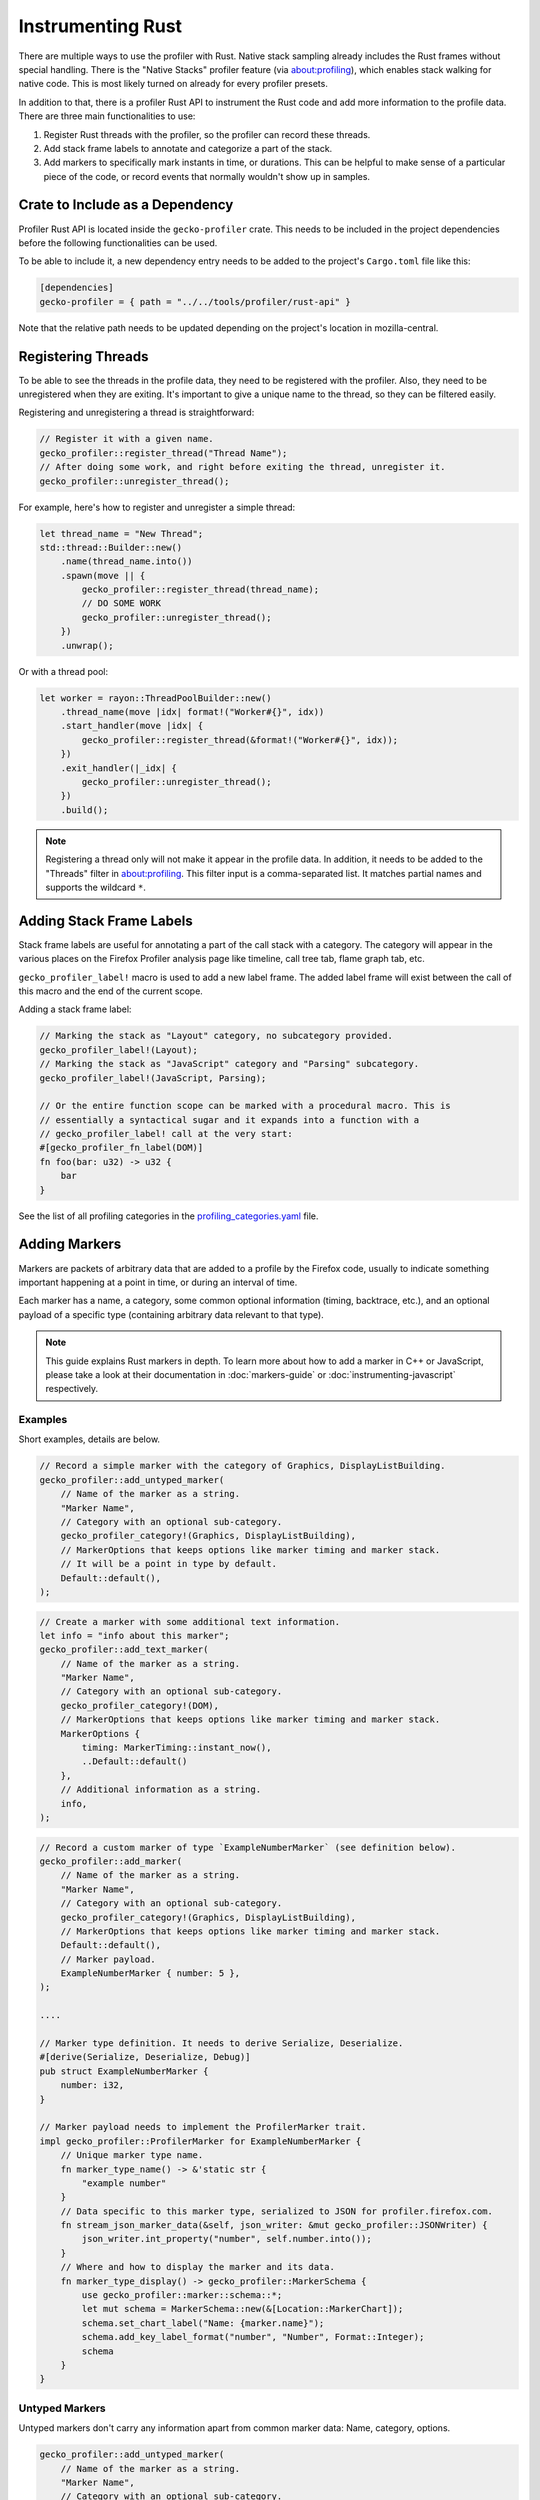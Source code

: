 Instrumenting Rust
==================

There are multiple ways to use the profiler with Rust. Native stack sampling already
includes the Rust frames without special handling. There is the "Native Stacks"
profiler feature (via about:profiling), which enables stack walking for native code.
This is most likely turned on already for every profiler presets.

In addition to that, there is a profiler Rust API to instrument the Rust code
and add more information to the profile data. There are three main functionalities
to use:

1. Register Rust threads with the profiler, so the profiler can record these threads.
2. Add stack frame labels to annotate and categorize a part of the stack.
3. Add markers to specifically mark instants in time, or durations. This can be
   helpful to make sense of a particular piece of the code, or record events that
   normally wouldn't show up in samples.

Crate to Include as a Dependency
--------------------------------

Profiler Rust API is located inside the ``gecko-profiler`` crate. This needs to
be included in the project dependencies before the following functionalities can
be used.

To be able to include it, a new dependency entry needs to be added to the project's
``Cargo.toml`` file like this:

.. code-block:: toml

    [dependencies]
    gecko-profiler = { path = "../../tools/profiler/rust-api" }

Note that the relative path needs to be updated depending on the project's location
in mozilla-central.

Registering Threads
-------------------

To be able to see the threads in the profile data, they need to be registered
with the profiler. Also, they need to be unregistered when they are exiting.
It's important to give a unique name to the thread, so they can be filtered easily.

Registering and unregistering a thread is straightforward:

.. code-block:: rust

    // Register it with a given name.
    gecko_profiler::register_thread("Thread Name");
    // After doing some work, and right before exiting the thread, unregister it.
    gecko_profiler::unregister_thread();

For example, here's how to register and unregister a simple thread:

.. code-block:: rust

    let thread_name = "New Thread";
    std::thread::Builder::new()
        .name(thread_name.into())
        .spawn(move || {
            gecko_profiler::register_thread(thread_name);
            // DO SOME WORK
            gecko_profiler::unregister_thread();
        })
        .unwrap();

Or with a thread pool:

.. code-block:: rust

    let worker = rayon::ThreadPoolBuilder::new()
        .thread_name(move |idx| format!("Worker#{}", idx))
        .start_handler(move |idx| {
            gecko_profiler::register_thread(&format!("Worker#{}", idx));
        })
        .exit_handler(|_idx| {
            gecko_profiler::unregister_thread();
        })
        .build();

.. note::
    Registering a thread only will not make it appear in the profile data. In
    addition, it needs to be added to the "Threads" filter in about:profiling.
    This filter input is a comma-separated list. It matches partial names and
    supports the wildcard ``*``.

Adding Stack Frame Labels
-------------------------

Stack frame labels are useful for annotating a part of the call stack with a
category. The category will appear in the various places on the Firefox Profiler
analysis page like timeline, call tree tab, flame graph tab, etc.

``gecko_profiler_label!`` macro is used to add a new label frame. The added label
frame will exist between the call of this macro and the end of the current scope.

Adding a stack frame label:

.. code-block:: rust

    // Marking the stack as "Layout" category, no subcategory provided.
    gecko_profiler_label!(Layout);
    // Marking the stack as "JavaScript" category and "Parsing" subcategory.
    gecko_profiler_label!(JavaScript, Parsing);

    // Or the entire function scope can be marked with a procedural macro. This is
    // essentially a syntactical sugar and it expands into a function with a
    // gecko_profiler_label! call at the very start:
    #[gecko_profiler_fn_label(DOM)]
    fn foo(bar: u32) -> u32 {
        bar
    }

See the list of all profiling categories in the `profiling_categories.yaml`_ file.

Adding Markers
--------------

Markers are packets of arbitrary data that are added to a profile by the Firefox code,
usually to indicate something important happening at a point in time, or during an interval of time.

Each marker has a name, a category, some common optional information (timing, backtrace, etc.),
and an optional payload of a specific type (containing arbitrary data relevant to that type).

.. note::
    This guide explains Rust markers in depth. To learn more about how to add a
    marker in C++ or JavaScript, please take a look at their documentation
    in :doc:`markers-guide` or :doc:`instrumenting-javascript` respectively.

Examples
^^^^^^^^

Short examples, details are below.

.. code-block:: rust

    // Record a simple marker with the category of Graphics, DisplayListBuilding.
    gecko_profiler::add_untyped_marker(
        // Name of the marker as a string.
        "Marker Name",
        // Category with an optional sub-category.
        gecko_profiler_category!(Graphics, DisplayListBuilding),
        // MarkerOptions that keeps options like marker timing and marker stack.
        // It will be a point in type by default.
        Default::default(),
    );

.. code-block:: rust

    // Create a marker with some additional text information.
    let info = "info about this marker";
    gecko_profiler::add_text_marker(
        // Name of the marker as a string.
        "Marker Name",
        // Category with an optional sub-category.
        gecko_profiler_category!(DOM),
        // MarkerOptions that keeps options like marker timing and marker stack.
        MarkerOptions {
            timing: MarkerTiming::instant_now(),
            ..Default::default()
        },
        // Additional information as a string.
        info,
    );

.. code-block:: rust

    // Record a custom marker of type `ExampleNumberMarker` (see definition below).
    gecko_profiler::add_marker(
        // Name of the marker as a string.
        "Marker Name",
        // Category with an optional sub-category.
        gecko_profiler_category!(Graphics, DisplayListBuilding),
        // MarkerOptions that keeps options like marker timing and marker stack.
        Default::default(),
        // Marker payload.
        ExampleNumberMarker { number: 5 },
    );

    ....

    // Marker type definition. It needs to derive Serialize, Deserialize.
    #[derive(Serialize, Deserialize, Debug)]
    pub struct ExampleNumberMarker {
        number: i32,
    }

    // Marker payload needs to implement the ProfilerMarker trait.
    impl gecko_profiler::ProfilerMarker for ExampleNumberMarker {
        // Unique marker type name.
        fn marker_type_name() -> &'static str {
            "example number"
        }
        // Data specific to this marker type, serialized to JSON for profiler.firefox.com.
        fn stream_json_marker_data(&self, json_writer: &mut gecko_profiler::JSONWriter) {
            json_writer.int_property("number", self.number.into());
        }
        // Where and how to display the marker and its data.
        fn marker_type_display() -> gecko_profiler::MarkerSchema {
            use gecko_profiler::marker::schema::*;
            let mut schema = MarkerSchema::new(&[Location::MarkerChart]);
            schema.set_chart_label("Name: {marker.name}");
            schema.add_key_label_format("number", "Number", Format::Integer);
            schema
        }
    }

Untyped Markers
^^^^^^^^^^^^^^^

Untyped markers don't carry any information apart from common marker data:
Name, category, options.

.. code-block:: rust

    gecko_profiler::add_untyped_marker(
        // Name of the marker as a string.
        "Marker Name",
        // Category with an optional sub-category.
        gecko_profiler_category!(Graphics, DisplayListBuilding),
        // MarkerOptions that keeps options like marker timing and marker stack.
        MarkerOptions {
            timing: MarkerTiming::instant_now(),
            ..Default::default()
        },
    );

1. Marker name
    The first argument is the name of this marker. This will be displayed in most places
    the marker is shown. It can be a literal string, or any dynamic string.
2. `Profiling category pair`_
    A category + subcategory pair from the `the list of categories`_.
    ``gecko_profiler_category!`` macro should be used to create a profiling category
    pair since it's easier to use, e.g. ``gecko_profiler_category!(JavaScript, Parsing)``.
    Second parameter can be omitted to use the default subcategory directly.
    ``gecko_profiler_category!`` macro is encouraged to use, but ``ProfilingCategoryPair``
    enum can also be used if needed.
3. `MarkerOptions`_
    See the options below. It can be omitted if there are no arguments with ``Default::default()``.
    Some options can also be omitted, ``MarkerOptions {<options>, ..Default::default()}``,
    with one or more of the following options types:

    * `MarkerTiming`_
        This specifies an instant or interval of time. It defaults to the current instant if
        left unspecified. Otherwise use ``MarkerTiming::instant_at(ProfilerTime)`` or
        ``MarkerTiming::interval(pt1, pt2)``; timestamps are usually captured with
        ``ProfilerTime::Now()``. It is also possible to record only the start or the end of an
        interval, pairs of start/end markers will be matched by their name.
    * `MarkerStack`_
        By default, markers do not record a "stack" (or "backtrace"). To record a stack at
        this point, in the most efficient manner, specify ``MarkerStack::Full``. To
        capture a stack without native frames for reduced overhead, specify
        ``MarkerStack::NonNative``.

    *Note: Currently, all C++ marker options are not present in the Rust side. They will
    be added in the future.*

Text Markers
^^^^^^^^^^^^

Text markers are very common, they carry an extra text as a fourth argument, in addition to
the marker name. Use the following macro:

.. code-block:: rust

    let info = "info about this marker";
    gecko_profiler::add_text_marker(
        // Name of the marker as a string.
        "Marker Name",
        // Category with an optional sub-category.
        gecko_profiler_category!(DOM),
        // MarkerOptions that keeps options like marker timing and marker stack.
        MarkerOptions {
            stack: MarkerStack::Full,
            ..Default::default()
        },
        // Additional information as a string.
        info,
    );

As useful as it is, using an expensive ``format!`` operation to generate a complex text
comes with a variety of issues. It can leak potentially sensitive information
such as URLs during the profile sharing step. profiler.firefox.com cannot
access the information programmatically. It won't get the formatting benefits of the
built-in marker schema. Please consider using a custom marker type to separate and
better present the data.

Other Typed Markers
^^^^^^^^^^^^^^^^^^^

From Rust code, a marker of some type ``YourMarker`` (details about type definition follow) can be
recorded like this:

.. code-block:: rust

    gecko_profiler::add_marker(
        // Name of the marker as a string.
        "Marker Name",
        // Category with an optional sub-category.
        gecko_profiler_category!(JavaScript),
        // MarkerOptions that keeps options like marker timing and marker stack.
        Default::default(),
        // Marker payload.
        YourMarker { number: 5, text: "some string".to_string() },
    );

After the first three common arguments (like in ``gecko_profiler::add_untyped_marker``),
there is a marker payload struct and it needs to be defined. Let's take a look at
how to define it.

How to Define New Marker Types
^^^^^^^^^^^^^^^^^^^^^^^^^^^^^^

Each marker type must be defined once and only once.
The definition is a Rust ``struct``, it's constructed when recording markers of
that type in Rust. Each marker struct holds the data that is required for them
to show in the profiler.firefox.com.
By convention, the suffix "Marker" is recommended to better distinguish them
from non-profiler entities in the source.

Each marker payload must derive ``serde::Serialize`` and ``serde::Deserialize``.
They are also exported from ``gecko-profiler`` crate if a project doesn't have it.
Each marker payload should include its data as its fields like this:

.. code-block:: rust

    #[derive(Serialize, Deserialize, Debug)]
    pub struct YourMarker {
        number: i32,
        text: String,
    }

Each marker struct must also implement the `ProfilerMarker`_ trait.

``ProfilerMarker`` trait
************************

`ProfilerMarker`_ trait must be implemented for all marker types. Its methods are
similar to C++ counterparts, please refer to :ref:`the C++ markers guide to learn
more about them <how-to-define-new-marker-types>`. It includes three methods that
needs to be implemented:

1. ``marker_type_name() -> &'static str``:
    A marker type must have a unique name, it is used to keep track of the type of
    markers in the profiler storage, and to identify them uniquely on profiler.firefox.com.
    (It does not need to be the same as the struct's name.)

    E.g.:

    .. code-block:: rust

        fn marker_type_name() -> &'static str {
            "your marker type"
        }

2. ``stream_json_marker_data(&self, json_writer: &mut JSONWriter)``
    All markers of any type have some common data: A name, a category, options like
    timing, etc. as previously explained.

    In addition, a certain marker type may carry zero of more arbitrary pieces of
    information, and they are always the same for all markers of that type.

    These are defined in a special static member function ``stream_json_marker_data``.

    It's a member method and takes a ``&mut JSONWriter`` as a parameter,
    it will be used to stream the data as JSON, to later be read by
    profiler.firefox.com. See `JSONWriter object and its methods`_.

    E.g.:

    .. code-block:: rust

        fn stream_json_marker_data(&self, json_writer: &mut JSONWriter) {
            json_writer.int_property("number", self.number.into());
            json_writer.string_property("text", &self.text);
        }

3. ``marker_type_display() -> schema::MarkerSchema``
    Now that how to stream type-specific data (from Firefox to
    profiler.firefox.com) is defined, it needs to be described where and how this
    data will be displayed on profiler.firefox.com.

    The static member function ``marker_type_display`` returns an opaque ``MarkerSchema``
    object, which will be forwarded to profiler.firefox.com.

    See the `MarkerSchema::Location enumeration for the full list`_. Also see the
    `MarkerSchema struct for its possible methods`_.

    E.g.:

    .. code-block:: rust

        fn marker_type_display() -> schema::MarkerSchema {
            // Import MarkerSchema related types for easier use.
            use crate::marker::schema::*;
            // Create a MarkerSchema struct with a list of locations provided.
            // One or more constructor arguments determine where this marker will be displayed in
            // the profiler.firefox.com UI.
            let mut schema = MarkerSchema::new(&[Location::MarkerChart]);

            // Some labels can optionally be specified, to display certain information in different
            // locations: set_chart_label, set_tooltip_label, and set_table_label``; or
            // set_all_labels to define all of them the same way.
            schema.set_all_labels("{marker.name} - {marker.data.number});

            // Next, define the main display of marker data, which will appear in the Marker Chart
            // tooltips and the Marker Table sidebar.
            schema.add_key_label_format("number", "Number", Format::Number);
            schema.add_key_label_format("text", "Text", Format::String);
            schema.add_static_label_value("Help", "This is my own marker type");

            // Lastly, return the created schema.
            schema
        }

    Note that the strings in ``set_all_labels`` may refer to marker data within braces:

    * ``{marker.name}``: Marker name.
    * ``{marker.data.X}``: Type-specific data, as streamed with property name "X"
      from ``stream_json_marker_data``.

    :ref:`See the C++ markers guide for more details about it <marker-type-display-schema>`.

.. _profiling_categories.yaml: https://searchfox.org/mozilla-central/source/mozglue/baseprofiler/build/profiling_categories.yaml
.. _Profiling category pair: https://searchfox.org/mozilla-central/define?q=gecko_profiler::gecko_bindings::profiling_categories::ProfilingCategoryPair
.. _the list of categories: https://searchfox.org/mozilla-central/source/mozglue/baseprofiler/build/profiling_categories.yaml
.. _MarkerOptions: https://searchfox.org/mozilla-central/define?q=gecko_profiler::marker::options::MarkerOptions
.. _MarkerTiming: https://searchfox.org/mozilla-central/define?q=gecko_profiler::marker::options::MarkerTiming
.. _MarkerStack: https://searchfox.org/mozilla-central/define?q=gecko_profiler::marker::options::MarkerStack
.. _ProfilerMarker: https://searchfox.org/mozilla-central/define?q=gecko_profiler::marker::ProfilerMarker
.. _MarkerSchema::Location enumeration for the full list: https://searchfox.org/mozilla-central/define?q=T_mozilla%3A%3AMarkerSchema%3A%3ALocation
.. _JSONWriter object and its methods: https://searchfox.org/mozilla-central/define?q=gecko_profiler::json_writer::JSONWriter
.. _MarkerSchema struct for its possible methods: https://searchfox.org/mozilla-central/define?q=gecko_profiler::marker::schema::MarkerSchema
